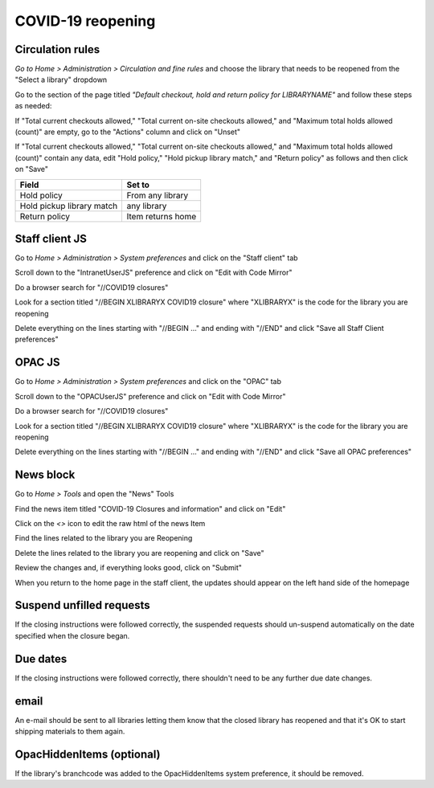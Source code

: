 ******************
COVID-19 reopening
******************

Circulation rules
=================

*Go to Home > Administration > Circulation and fine rules* and choose the library that needs to be reopened from the "Select a library" dropdown

.. image:: ../images/covid.close.0010.png

Go to the section of the page titled *"Default checkout, hold and return policy for LIBRARYNAME"* and follow these steps as needed:

If "Total current checkouts allowed," "Total current on-site checkouts allowed," and "Maximum total holds allowed (count)" are empty, go to the "Actions" column and click on "Unset"

.. image:: ../images/covid.reopen.0020.png

If "Total current checkouts allowed," "Total current on-site checkouts allowed," and "Maximum total holds allowed (count)" contain any data, edit "Hold policy," "Hold pickup library match," and "Return policy" as follows and then click on "Save"

+---------------------------+---------------------------+
| Field                     | Set to                    |
+===========================+===========================+
| Hold policy               | From any library          |
+---------------------------+---------------------------+
| Hold pickup library match | any library               |
+---------------------------+---------------------------+
| Return policy             | Item returns home         |
+---------------------------+---------------------------+

.. image:: ../images/covid.reopen.0030.png


Staff client JS
===============

Go to *Home > Administration > System preferences* and click on the "Staff client" tab

.. image:: ../images/covid.close.0030.png


Scroll down to the "IntranetUserJS" preference and click on "Edit with Code Mirror"

.. image:: ../images/covid.close.0040.png

Do a browser search for "//COVID19 closures"

.. image:: ../images/covid.close.0050.png

Look for a section titled "//BEGIN XLIBRARYX COVID19 closure" where "XLIBRARYX" is the code for the library you are reopening

.. image:: ../images/covid.reopen.0040.png

Delete everything on the lines starting with "//BEGIN ..." and ending with "//END" and click "Save all Staff Client preferences"

.. image:: ../images/covid.reopen.0050.png

OPAC JS
=======

Go to *Home > Administration > System preferences* and click on the "OPAC" tab

.. image:: ../images/covid.close.0070.png


Scroll down to the "OPACUserJS" preference and click on "Edit with Code Mirror"

.. image:: ../images/covid.close.0080.png


Do a browser search for "//COVID19 closures"

.. image:: ../images/covid.close.0090.png

Look for a section titled "//BEGIN XLIBRARYX COVID19 closure" where "XLIBRARYX" is the code for the library you are reopening

.. image:: ../images/covid.reopen.0060.png

Delete everything on the lines starting with "//BEGIN ..." and ending with "//END" and click "Save all OPAC preferences"

.. image:: ../images/covid.reopen.0070.png


News block
==========

Go to *Home > Tools* and open the "News" Tools

.. image:: ../images/covid.close.0110.png


Find the news item titled "COVID-19 Closures and information" and click on "Edit"

.. image:: ../images/covid.close.0120.png


Click on the *<>* icon to edit the raw html of the news Item

.. image:: ../images/covid.close.0130.png

Find the lines related to the library you are Reopening

.. image:: ../images/covid.reopen.0080.png

Delete the lines related to the library you are reopening and click on "Save"

.. image:: ../images/covid.reopen.0090.png

Review the changes and, if everything looks good, click on "Submit"

.. image:: ../images/covid.reopen.0100.png

When you return to the home page in the staff client, the updates should appear on the left hand side of the homepage

.. image:: ../images/covid.close.0160.png


Suspend unfilled requests
=========================

If the closing instructions were followed correctly, the suspended requests should un-suspend automatically on the date specified when the closure began.

Due dates
=========

If the closing instructions were followed correctly, there shouldn't need to be any further due date changes.

email
=====

An e-mail should be sent to all libraries letting them know that the closed library has reopened and that it's OK to start shipping materials to them again.

OpacHiddenItems (optional)
==========================

If the library's branchcode was added to the OpacHiddenItems system preference, it should be removed.
